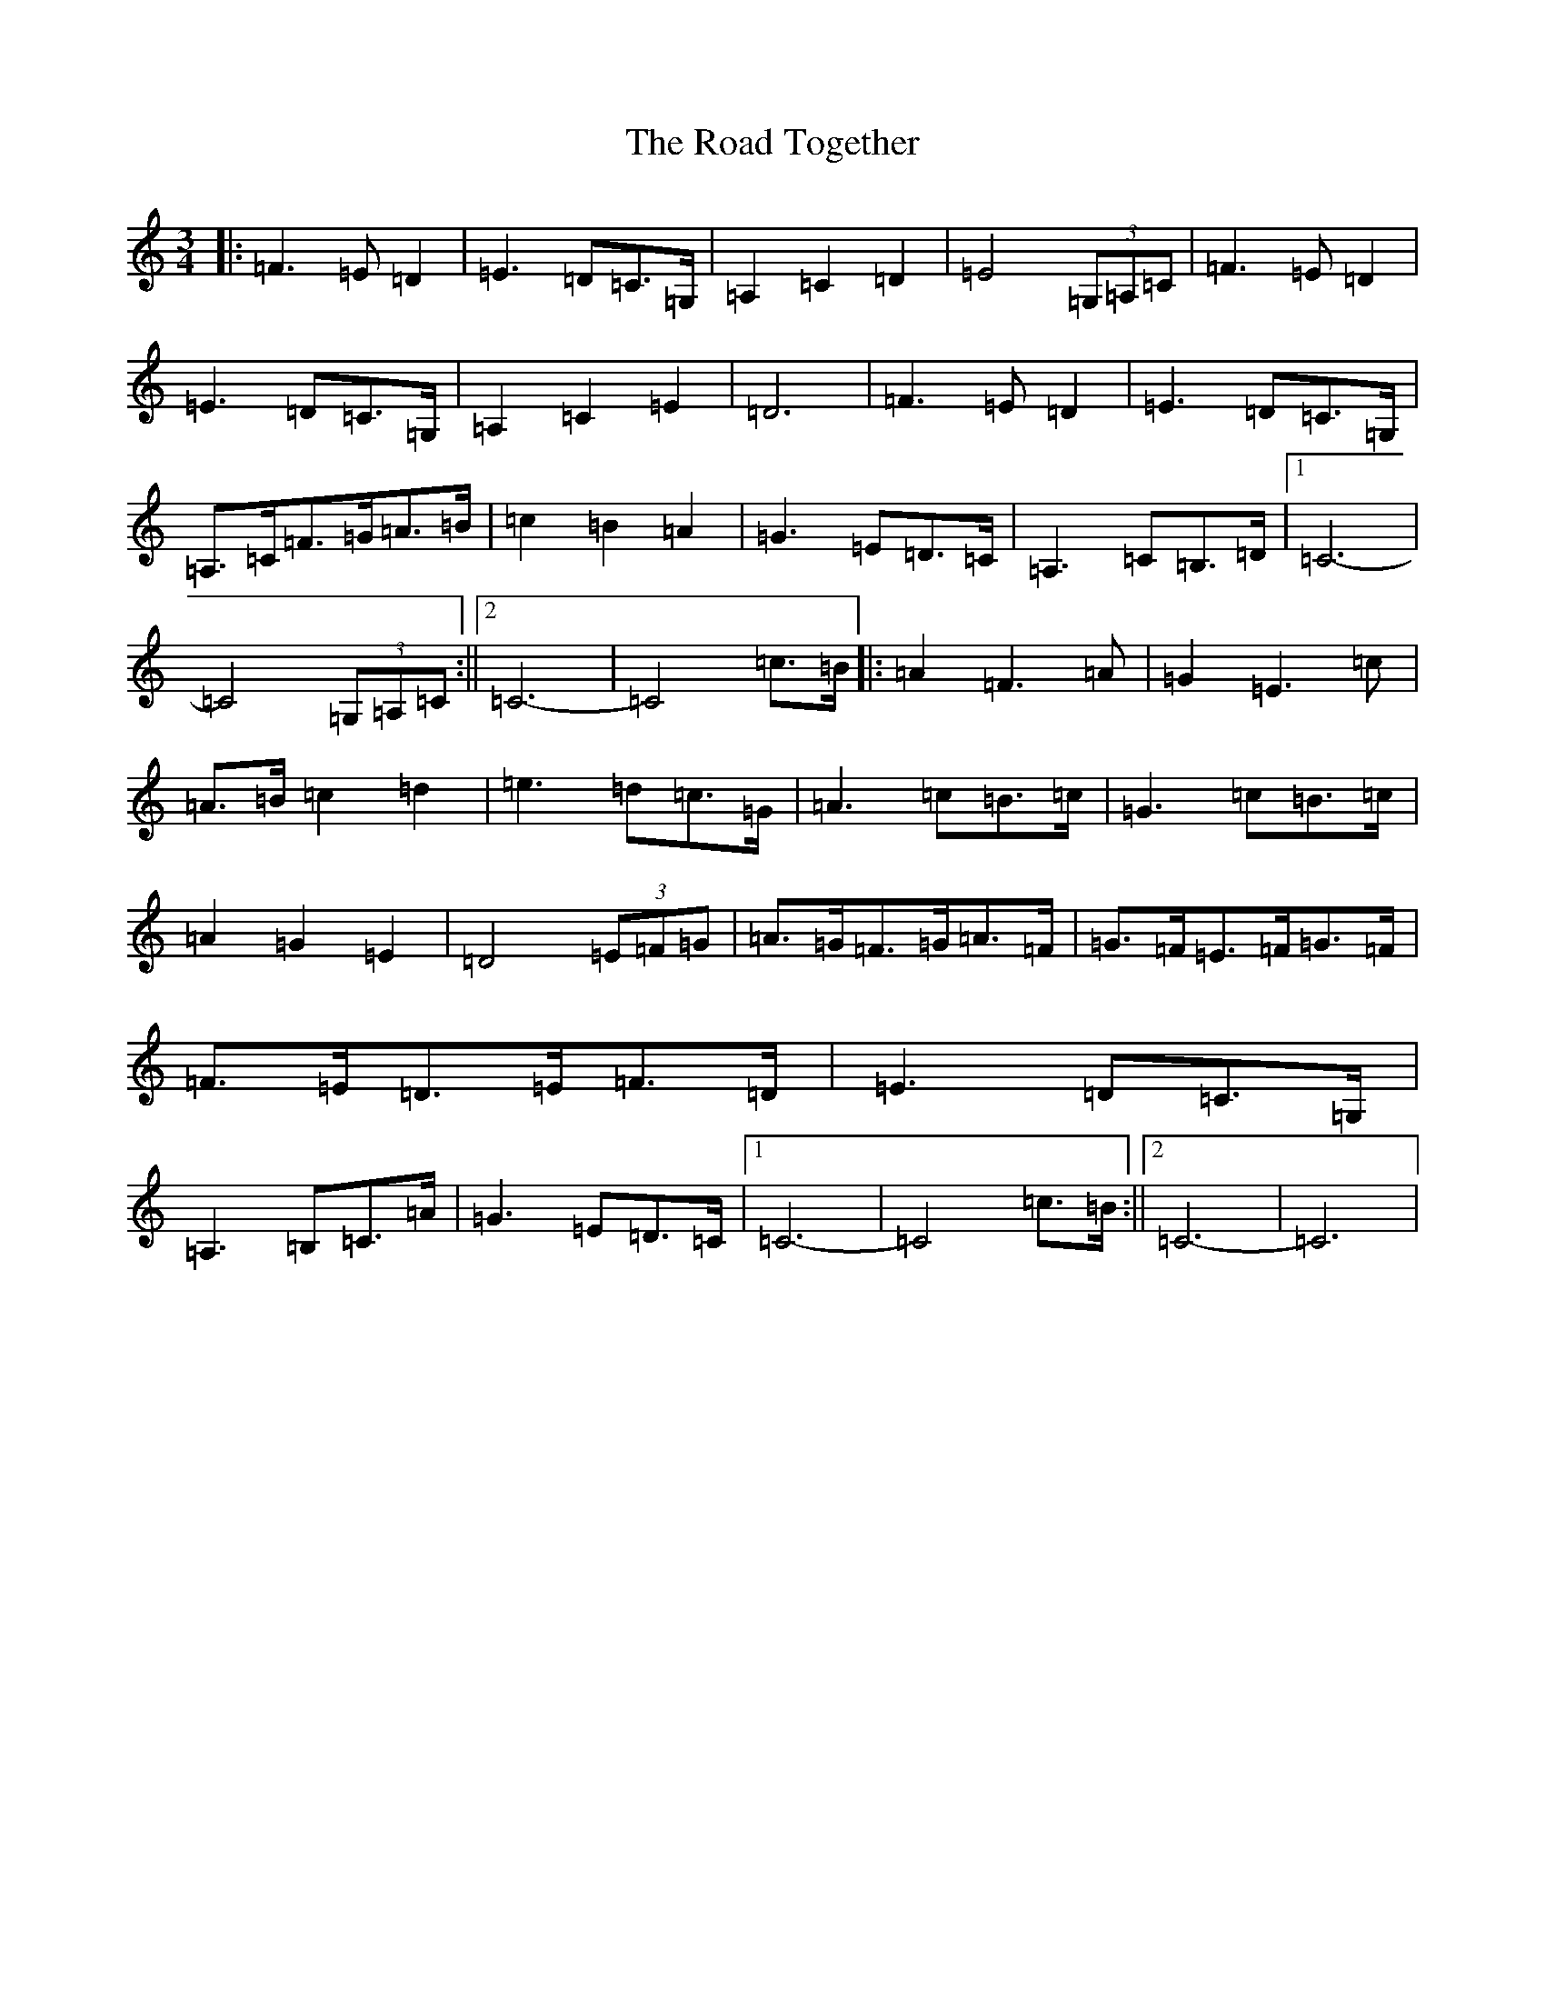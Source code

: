 X: 18322
T: Road Together, The
S: https://thesession.org/tunes/10947#setting10947
R: waltz
M:3/4
L:1/8
K: C Major
|:=F3=E=D2|=E3=D=C>=G,|=A,2=C2=D2|=E4(3=G,=A,=C|=F3=E=D2|=E3=D=C>=G,|=A,2=C2=E2|=D6|=F3=E=D2|=E3=D=C>=G,|=A,>=C=F>=G=A>=B|=c2=B2=A2|=G3=E=D>=C|=A,3=C=B,>=D|1=C6-|=C4(3=G,=A,=C:||2=C6-|=C4=c>=B|:=A2=F3=A|=G2=E3=c|=A>=B=c2=d2|=e3=d=c>=G|=A3=c=B>=c|=G3=c=B>=c|=A2=G2=E2|=D4(3=E=F=G|=A>=G=F>=G=A>=F|=G>=F=E>=F=G>=F|=F>=E=D>=E=F>=D|=E3=D=C>=G,|=A,3=B,=C>=A|=G3=E=D>=C|1=C6-|=C4=c>=B:||2=C6-|=C6|